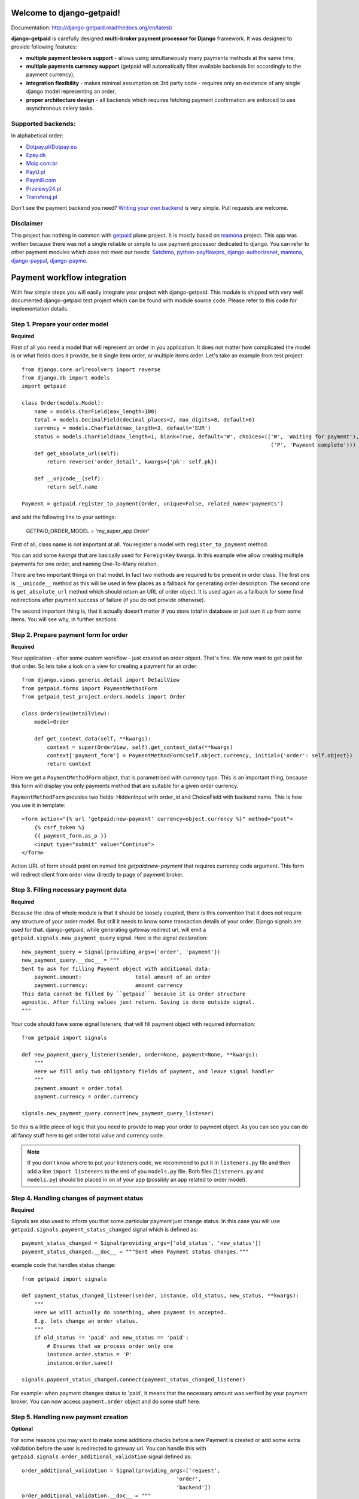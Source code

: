
Welcome to django-getpaid!
============================

.. image:: https://img.shields.io/pypi/v/django-getpaid.svg
    :target: https://pypi.python.org/pypi/django-getpaid
    :alt: Latest PyPI version
.. image:: https://img.shields.io/pypi/dm/django-getpaid.svg
    :target: https://pypi.python.org/pypi/django-getpaid
    :alt: Number of PyPI downloads
.. image:: https://travis-ci.org/cypreess/django-getpaid.png?branch=master
    :target: https://travis-ci.org/cypreess/django-getpaid
.. image:: https://coveralls.io/repos/cypreess/django-getpaid/badge.svg?branch=master&service=github
    :target: https://coveralls.io/github/cypreess/django-getpaid?branch=master
.. image:: https://img.shields.io/badge/wheel-yes-green.svg
    :target: https://pypi.python.org/pypi/django-getpaid
.. image:: https://img.shields.io/pypi/l/django-getpaid.svg
    :target: https://pypi.python.org/pypi/django-getpaid
.. image:: https://d2weczhvl823v0.cloudfront.net/cypreess/django-getpaid/trend.png
    :target: https://bitdeli.com/free
   
Documentation: http://django-getpaid.readthedocs.org/en/latest/

**django-getpaid** is carefully designed **multi-broker payment processor for Django** framework. It was designed
to provide following features:

* **multiple payment brokers support** - allows using simultaneously many payments methods at the same time,
* **multiple payments currency support** (getpaid will automatically filter available backends list accordingly to the payment currency),
* **integration flexibility**  -  makes minimal assumption on 3rd party code - requires only an existence of any single django model representing an order,
* **proper architecture design** - all backends which requires fetching payment confirmation are enforced to use asynchronous celery tasks.


Supported backends:
-------------------

In alphabetical order:

* `Dotpay.pl/Dotpay.eu <http://dotpay.eu>`_
* `Epay.dk <http://www.epay.dk>`_
* `Moip.com.br <http://moip.com.br>`_
* `PayU.pl <http://payu.pl>`_
* `Paymill.com <http://paymill.com>`_
* `Przelewy24.pl <http://www.przelewy24.pl/>`_
* `Transferuj.pl <http://transferuj.pl>`_

Don't see the payment backend you need? `Writing your own backend <https://django-getpaid.readthedocs.org/en/latest/custom_backends.html>`_ is very simple. Pull requests are welcome.

Disclaimer
----------
This project has nothing in common with `getpaid <http://code.google.com/p/getpaid/>`_ plone project.
It is mostly based on `mamona <https://github.com/emesik/mamona>`_ project.
This app was written because there was not a single reliable or simple to use payment processor dedicated to django.
You can refer to other payment modules which does not meet our needs:
`Satchmo <http://satchmoproject.sadba.org/docs/dev/>`_,
`python-payflowpro <https://github.com/bkeating/python-payflowpro/>`_,
`django-authorizenet <https://github.com/zen4ever/django-authorizenet>`_,
`mamona <https://github.com/emesik/mamona>`_,
`django-paypal <https://github.com/johnboxall/django-paypal>`_,
`django-payme <https://github.com/bradleyayers/django-payme/>`_.



Payment workflow integration
============================

With few simple steps you will easily integrate your project with django-getpaid. This module is shipped with
very well documented django-getpaid test project which can be found with module source code. Please refer to this
code for implementation details.

Step 1. Prepare your order model
--------------------------------

**Required**

First of all you need a model that will represent an order in you application. It does not matter how
complicated the model is or what fields does it provide, be it single item order, or multiple items order.
Let's take an example from test project::

    from django.core.urlresolvers import reverse
    from django.db import models
    import getpaid

    class Order(models.Model):
        name = models.CharField(max_length=100)
        total = models.DecimalField(decimal_places=2, max_digits=8, default=0)
        currency = models.CharField(max_length=3, default='EUR')
        status = models.CharField(max_length=1, blank=True, default='W', choices=(('W', 'Waiting for payment'),
                                                                                   ('P', 'Payment complete')))
        def get_absolute_url(self):
            return reverse('order_detail', kwargs={'pk': self.pk})

        def __unicode__(self):
            return self.name

    Payment = getpaid.register_to_payment(Order, unique=False, related_name='payments')
    

and add the following line to your settings:

    GETPAID_ORDER_MODEL = 'my_super_app.Order'


First of all, class name is not important at all. You register a model with ``register_to_payment`` method.

You can add some `kwargs` that are basically used for ``ForeignKey`` kwargs. In this example whe allow creating multiple payments for one order, and naming One-To-Many relation.

There are two important things on that model. In fact two methods are required to be present in order class.
The first one is ``__unicode__`` method as this will be used in few places as a fallback for generating
order description. The second one is ``get_absolute_url`` method which should return an URL of order object.
It is used again as a fallback for some final redirections after payment success of failure (if you do not provide otherwise).

The second important thing is, that it actually doesn't matter if you store `total` in database or just sum it up from some items.
You will see why, in further sections.


Step 2. Prepare payment form for order
--------------------------------------

**Required**

Your application - after some custom workflow - just created an order object. That's fine.
We now want to get paid for that order. So lets take a look on a view for creating a payment for an order::

    from django.views.generic.detail import DetailView
    from getpaid.forms import PaymentMethodForm
    from getpaid_test_project.orders.models import Order

    class OrderView(DetailView):
        model=Order

        def get_context_data(self, **kwargs):
            context = super(OrderView, self).get_context_data(**kwargs)
            context['payment_form'] = PaymentMethodForm(self.object.currency, initial={'order': self.object})
            return context


Here we get a ``PaymentMethodForm`` object, that is parametrised with currency type.
This is an important thing, because this form will display you only payments method that are suitable
for a given order currency.

``PaymentMethodForm`` provides two fields: HiddenInput with order_id and ChoiceField with backend name. This is how you use it in template::

    <form action="{% url 'getpaid:new-payment' currency=object.currency %}" method="post">
        {% csrf_token %}
        {{ payment_form.as_p }}
        <input type="submit" value="Continue">
    </form>


Action URL of form should point on named link  `getpaid:new-payment` that requires currency code argument.
This form will redirect client from order view directly to page of payment broker.

Step 3. Filling necessary payment data
--------------------------------------

**Required**

Because the idea of whole module is that it should be loosely coupled, there is this convention that it does
not require any structure of your order model. But still it needs to know some transaction details of your order.
Django signals are used for that. django-getpaid, while generating gateway redirect url, will emit
a ``getpaid.signals.new_payment_query`` signal. Here is the signal declaration::

    new_payment_query = Signal(providing_args=['order', 'payment'])
    new_payment_query.__doc__ = """
    Sent to ask for filling Payment object with additional data:
        payment.amount:			total amount of an order
        payment.currency:		amount currency
    This data cannot be filled by ``getpaid`` because it is Order structure
    agnostic. After filling values just return. Saving is done outside signal.
    """

Your code should have some signal listeners, that will fill payment object with required information::

    from getpaid import signals

    def new_payment_query_listener(sender, order=None, payment=None, **kwargs):
        """
        Here we fill only two obligatory fields of payment, and leave signal handler
        """
        payment.amount = order.total
        payment.currency = order.currency

    signals.new_payment_query.connect(new_payment_query_listener)


So this is a little piece of logic that you need to provide to map your order to payment object.
As you can see you can do all fancy stuff here to get order total value and currency code.

.. note::

    If you don't know where to put your listeners code, we recommend to put it in ``listeners.py`` file
    and then add a line ``import listeners`` to the end of you ``models.py`` file. Both files
    (``listeners.py`` and ``models.py``) should be placed in on of your app (possibly an app related to order model).

Step 4. Handling changes of payment status
------------------------------------------

**Required**

Signals are also used to inform you that some particular payment just change status. In this case you will
use ``getpaid.signals.payment_status_changed`` signal which is defined as::

    payment_status_changed = Signal(providing_args=['old_status', 'new_status'])
    payment_status_changed.__doc__ = """Sent when Payment status changes."""

example code that handles status change::

    from getpaid import signals

    def payment_status_changed_listener(sender, instance, old_status, new_status, **kwargs):
        """
        Here we will actually do something, when payment is accepted.
        E.g. lets change an order status.
        """
        if old_status != 'paid' and new_status == 'paid':
            # Ensures that we process order only one
            instance.order.status = 'P'
            instance.order.save()

    signals.payment_status_changed.connect(payment_status_changed_listener)

For example: when payment changes status to 'paid', it means that the necessary amount was verified
by your payment broker. You can now access ``payment.order`` object and do some stuff here.

Step 5. Handling new payment creation
-------------------------------------

**Optional**

For some reasons you may want to make some additiona checks before a new
Payment is created or add some extra validation before the user is redirected
to gateway url. You can handle this with
``getpaid.signals.order_additional_validation`` signal defined as::

	order_additional_validation = Signal(providing_args=['request',
                                                         'order',
                                                         'backend'])
	order_additional_validation.__doc__ = """
	A hook for additional validation of an order.
	Sent after PaymentMethodForm is submitted but before
	Payment is created and before user is redirected to payment gateway.
	"""

It may also (e.g. for KPI benchmarking) be important for you to how many
and which payments were made.
You can handle ``getpaid.signals.new_payment`` signal defined as::

    new_payment = Signal(providing_args=['order', 'payment'])
    new_payment.__doc__ = """Sent after creating new payment."""


.. note::

    This method will enable you to make on-line KPI processing. For batch processing you can as well just query
    the database for Payment model.

Step 6. Setup your payment backends
-----------------------------------

**Required**

Please be sure to read carefully  `Backends <https://django-getpaid.readthedocs.org/en/latest/backends.html>`_ section for information on how to configure particular backends.
They will probably not work out of the box without providing some account keys or other credentials.

